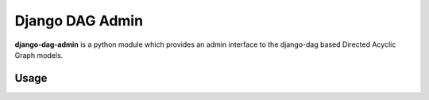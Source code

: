 ================
Django DAG Admin
================

**django-dag-admin** is a python module which provides an admin interface to the django-dag
based Directed Acyclic Graph models.


Usage
.....

